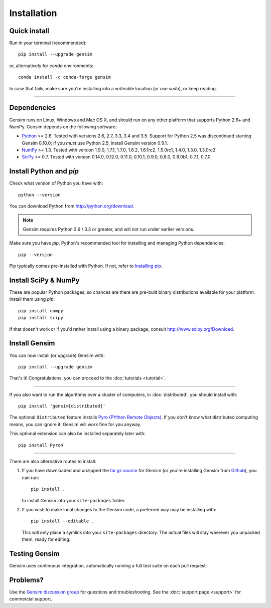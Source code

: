 .. _install:

=============
Installation
=============

Quick install
--------------

Run in your terminal (recommended)::

  pip install --upgrade gensim

or, alternatively for `conda` environments::

  conda install -c conda-forge gensim

In case that fails, make sure you're installing into a writeable location (or use `sudo`), or keep reading.

-----

Dependencies
-------------

Gensim runs on Linux, Windows and Mac OS X, and should run on any other
platform that supports Python 2.6+ and NumPy. Gensim depends on the following software:

* `Python <http://www.python.org>`_ >= 2.6. Tested with versions 2.6, 2.7, 3.3, 3.4 and 3.5. Support for Python 2.5 was discontinued starting Gensim 0.10.0; if you *must* use Python 2.5, install Gensim version 0.9.1.
* `NumPy <http://www.numpy.org>`_ >= 1.3. Tested with version 1.9.0, 1.7.1, 1.7.0, 1.6.2, 1.6.1rc2, 1.5.0rc1, 1.4.0, 1.3.0, 1.3.0rc2.
* `SciPy <http://www.scipy.org>`_ >= 0.7. Tested with version 0.14.0, 0.12.0, 0.11.0, 0.10.1, 0.9.0, 0.8.0, 0.8.0b1, 0.7.1, 0.7.0.


Install Python and `pip`
------------------------

Check what version of Python you have with::

    python --version

You can download Python from http://python.org/download.

.. note:: Gensim requires Python 2.6 / 3.3 or greater, and will not run under earlier versions.

Make sure you have `pip`, Python's recommended tool for installing and managing Python dependencies::

    pip --version

Pip typically comes pre-installed with Python. If not, refer to `Installing pip <https://pip.pypa.io/en/stable/installing/>`_.


Install SciPy & NumPy
----------------------

These are popular Python packages, so chances are there are pre-built binary
distributions available for your platform. Install them using `pip`::

    pip install numpy
    pip install scipy

If that doesn't work or if you'd rather install using a binary package, consult http://www.scipy.org/Download.

Install Gensim
--------------

You can now install (or upgrade) Gensim with::

    pip install --upgrade gensim

That's it! Congratulations, you can proceed to the :doc:`tutorials <tutorial>`.

-----

If you also want to run the algorithms over a cluster of computers, in :doc:`distributed`, you should install with::

    pip install 'gensim[distributed]'

The optional ``distributed`` feature installs `Pyro (PYthon Remote Objects) <http://pypi.python.org/pypi/Pyro>`_.
If you don't know what distributed computing means, you can ignore it: Gensim will work fine for you anyway.

This optional extension can also be installed separately later with::

    pip install Pyro4

-----

There are also alternative routes to install:

1. If you have downloaded and unzipped the `tar.gz source <http://pypi.python.org/pypi/gensim>`_
   for Gensim (or you're installing Gensim from `Github <https://github.com/piskvorky/gensim/>`_),
   you can run::

     pip install .

   to install Gensim into your ``site-packages`` folder.
2. If you wish to make local changes to the Gensim code, a preferred way may be installing with::

     pip install --editable .

   This will only place a symlink into your ``site-packages`` directory. The actual
   files will stay wherever you unpacked them, ready for editing.


Testing Gensim
--------------

Gensim uses continuous integration, automatically running a full test suite on each pull request: |Travis|_

.. |Travis| image:: https://travis-ci.org/RaRe-Technologies/gensim.svg?branch=develop
.. _Travis: https://travis-ci.org/RaRe-Technologies/gensim


Problems?
---------

Use the `Gensim discussion group <http://groups.google.com/group/gensim/>`_ for
questions and troubleshooting. See the :doc:`support page <support>` for commercial support.
